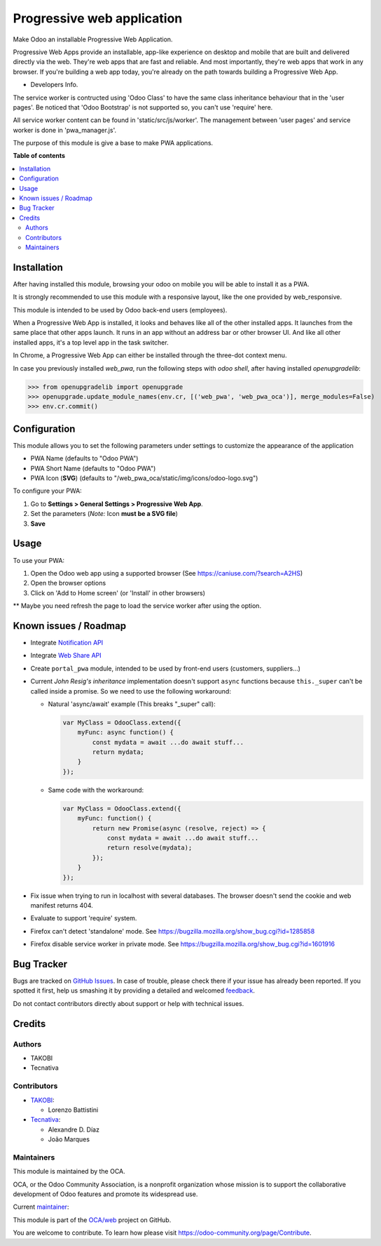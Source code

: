===========================
Progressive web application
===========================

.. !!!!!!!!!!!!!!!!!!!!!!!!!!!!!!!!!!!!!!!!!!!!!!!!!!!!
   !! This file is generated by oca-gen-addon-readme !!
   !! changes will be overwritten.                   !!
   !!!!!!!!!!!!!!!!!!!!!!!!!!!!!!!!!!!!!!!!!!!!!!!!!!!!

.. |badge1| image:: https://img.shields.io/badge/maturity-Beta-yellow.png
    :target: https://odoo-community.org/page/development-status
    :alt: Beta
.. |badge2| image:: https://img.shields.io/badge/licence-LGPL--3-blue.png
    :target: http://www.gnu.org/licenses/lgpl-3.0-standalone.html
    :alt: License: LGPL-3
.. |badge3| image:: https://img.shields.io/badge/github-OCA%2Fweb-lightgray.png?logo=github
    :target: https://github.com/OCA/web/tree/12.0/web_pwa_oca
    :alt: OCA/web
.. |badge4| image:: https://img.shields.io/badge/weblate-Translate%20me-F47D42.png
    :target: https://translation.odoo-community.org/projects/web-12-0/web-12-0-web_pwa_oca
    :alt: Translate me on Weblate
.. |badge5| image:: https://img.shields.io/badge/runbot-Try%20me-875A7B.png
    :target: https://runbot.odoo-community.org/runbot/162/12.0
    :alt: Try me on Runbot

|badge1| |badge2| |badge3| |badge4| |badge5| 

Make Odoo an installable Progressive Web Application.

Progressive Web Apps provide an installable, app-like experience on desktop and mobile that are built and delivered directly via the web.
They're web apps that are fast and reliable. And most importantly, they're web apps that work in any browser.
If you're building a web app today, you're already on the path towards building a Progressive Web App.


+ Developers Info.

The service worker is contructed using 'Odoo Class' to have the same class inheritance behaviour that in the 'user pages'. Be noticed
that 'Odoo Bootstrap' is not supported so, you can't use 'require' here.

All service worker content can be found in 'static/src/js/worker'. The management between 'user pages' and service worker is done in
'pwa_manager.js'.

The purpose of this module is give a base to make PWA applications.

**Table of contents**

.. contents::
   :local:

Installation
============

After having installed this module, browsing your odoo on mobile you will be able to install it as a PWA.

It is strongly recommended to use this module with a responsive layout, like the one provided by web_responsive.

This module is intended to be used by Odoo back-end users (employees).

When a Progressive Web App is installed, it looks and behaves like all of the other installed apps.
It launches from the same place that other apps launch. It runs in an app without an address bar or other browser UI.
And like all other installed apps, it's a top level app in the task switcher.

In Chrome, a Progressive Web App can either be installed through the three-dot context menu.

In case you previously installed `web_pwa`, run the following steps with `odoo shell`, after having installed `openupgradelib`:


>>> from openupgradelib import openupgrade
>>> openupgrade.update_module_names(env.cr, [('web_pwa', 'web_pwa_oca')], merge_modules=False)
>>> env.cr.commit()

Configuration
=============

This module allows you to set the following parameters under settings to customize the appearance of the application

* PWA Name (defaults to "Odoo PWA")
* PWA Short Name (defaults to "Odoo PWA")
* PWA Icon (**SVG**) (defaults to "/web_pwa_oca/static/img/icons/odoo-logo.svg")

To configure your PWA:

#. Go to **Settings > General Settings > Progressive Web App**.
#. Set the parameters (*Note:* Icon **must be a SVG file**)
#. **Save**

Usage
=====

To use your PWA:

#. Open the Odoo web app using a supported browser (See https://caniuse.com/?search=A2HS)
#. Open the browser options
#. Click on 'Add to Home screen' (or 'Install' in other browsers)

** Maybe you need refresh the page to load the service worker after using the option.

Known issues / Roadmap
======================

* Integrate `Notification API <https://developer.mozilla.org/en-US/docs/Web/API/ServiceWorkerRegistration/showNotification>`_
* Integrate `Web Share API <https://web.dev/web-share/>`_
* Create ``portal_pwa`` module, intended to be used by front-end users (customers, suppliers...)
* Current *John Resig's inheritance* implementation doesn't support ``async``
  functions because ``this._super`` can't be called inside a promise. So we
  need to use the following workaround:

  - Natural 'async/await' example (This breaks "_super" call):

    .. code-block:: javascript

        var MyClass = OdooClass.extend({
            myFunc: async function() {
                const mydata = await ...do await stuff...
                return mydata;
            }
        });

  - Same code with the workaround:

    .. code-block:: javascript

        var MyClass = OdooClass.extend({
            myFunc: function() {
                return new Promise(async (resolve, reject) => {
                    const mydata = await ...do await stuff...
                    return resolve(mydata);
                });
            }
        });

* Fix issue when trying to run in localhost with several databases. The browser
  doesn't send the cookie and web manifest returns 404.
* Evaluate to support 'require' system.
* Firefox can't detect 'standalone' mode. See https://bugzilla.mozilla.org/show_bug.cgi?id=1285858
* Firefox disable service worker in private mode. See https://bugzilla.mozilla.org/show_bug.cgi?id=1601916

Bug Tracker
===========

Bugs are tracked on `GitHub Issues <https://github.com/OCA/web/issues>`_.
In case of trouble, please check there if your issue has already been reported.
If you spotted it first, help us smashing it by providing a detailed and welcomed
`feedback <https://github.com/OCA/web/issues/new?body=module:%20web_pwa_oca%0Aversion:%2012.0%0A%0A**Steps%20to%20reproduce**%0A-%20...%0A%0A**Current%20behavior**%0A%0A**Expected%20behavior**>`_.

Do not contact contributors directly about support or help with technical issues.

Credits
=======

Authors
~~~~~~~

* TAKOBI
* Tecnativa

Contributors
~~~~~~~~~~~~

* `TAKOBI <https://takobi.online>`_:

  * Lorenzo Battistini

* `Tecnativa <https://tecnativa.com>`_:

  * Alexandre D. Díaz
  * João Marques

Maintainers
~~~~~~~~~~~

This module is maintained by the OCA.

.. image:: https://odoo-community.org/logo.png
   :alt: Odoo Community Association
   :target: https://odoo-community.org

OCA, or the Odoo Community Association, is a nonprofit organization whose
mission is to support the collaborative development of Odoo features and
promote its widespread use.

.. |maintainer-eLBati| image:: https://github.com/eLBati.png?size=40px
    :target: https://github.com/eLBati
    :alt: eLBati

Current `maintainer <https://odoo-community.org/page/maintainer-role>`__:

|maintainer-eLBati| 

This module is part of the `OCA/web <https://github.com/OCA/web/tree/12.0/web_pwa_oca>`_ project on GitHub.

You are welcome to contribute. To learn how please visit https://odoo-community.org/page/Contribute.
